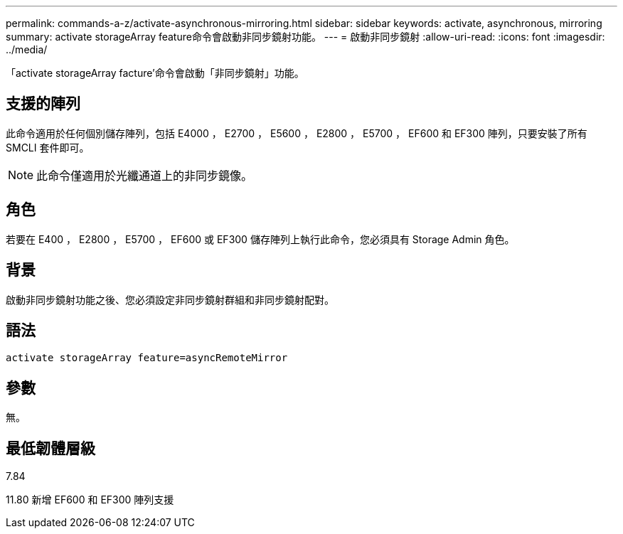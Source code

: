 ---
permalink: commands-a-z/activate-asynchronous-mirroring.html 
sidebar: sidebar 
keywords: activate, asynchronous, mirroring 
summary: activate storageArray feature命令會啟動非同步鏡射功能。 
---
= 啟動非同步鏡射
:allow-uri-read: 
:icons: font
:imagesdir: ../media/


[role="lead"]
「activate storageArray facture'命令會啟動「非同步鏡射」功能。



== 支援的陣列

此命令適用於任何個別儲存陣列，包括 E4000 ， E2700 ， E5600 ， E2800 ， E5700 ， EF600 和 EF300 陣列，只要安裝了所有 SMCLI 套件即可。

[NOTE]
====
此命令僅適用於光纖通道上的非同步鏡像。

====


== 角色

若要在 E400 ， E2800 ， E5700 ， EF600 或 EF300 儲存陣列上執行此命令，您必須具有 Storage Admin 角色。



== 背景

啟動非同步鏡射功能之後、您必須設定非同步鏡射群組和非同步鏡射配對。



== 語法

[source, cli]
----
activate storageArray feature=asyncRemoteMirror
----


== 參數

無。



== 最低韌體層級

7.84

11.80 新增 EF600 和 EF300 陣列支援
